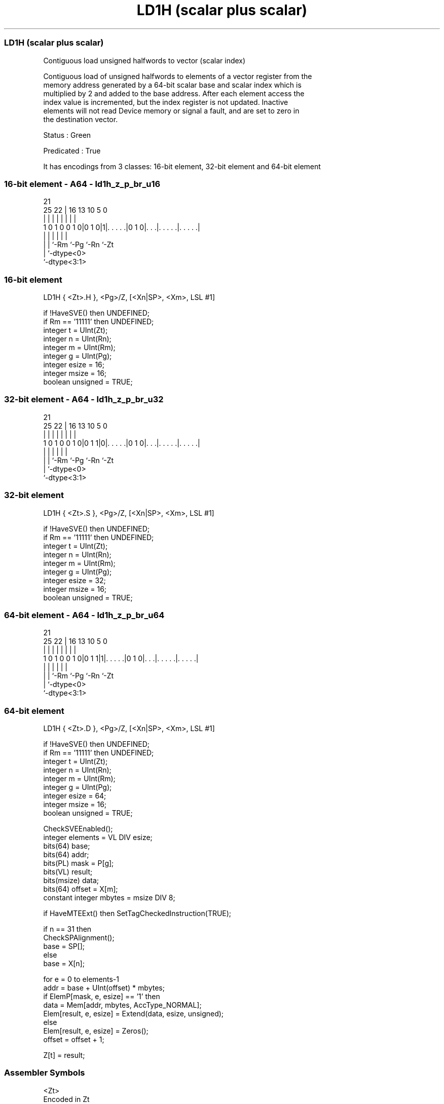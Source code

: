 .nh
.TH "LD1H (scalar plus scalar)" "7" " "  "instruction" "sve"
.SS LD1H (scalar plus scalar)
 Contiguous load unsigned halfwords to vector (scalar index)

 Contiguous load of unsigned halfwords to elements of a vector register from the
 memory address generated by a 64-bit scalar base and scalar index which is
 multiplied by 2 and added to the base address. After each element access the
 index value is incremented, but the index register is not updated. Inactive
 elements will not read Device memory or signal a fault, and are set to zero in
 the destination vector.

 Status : Green

 Predicated : True


It has encodings from 3 classes: 16-bit element, 32-bit element and 64-bit element

.SS 16-bit element - A64 - ld1h_z_p_br_u16
 
                                                                   
                                                                   
                       21                                          
               25    22 |        16    13    10         5         0
                |     | |         |     |     |         |         |
   1 0 1 0 0 1 0|0 1 0|1|. . . . .|0 1 0|. . .|. . . . .|. . . . .|
                |     | |               |     |         |
                |     | `-Rm            `-Pg  `-Rn      `-Zt
                |     `-dtype<0>
                `-dtype<3:1>
  
  
 
.SS 16-bit element
 
 LD1H    { <Zt>.H }, <Pg>/Z, [<Xn|SP>, <Xm>, LSL #1]
 
 if !HaveSVE() then UNDEFINED;
 if Rm == '11111' then UNDEFINED;
 integer t = UInt(Zt);
 integer n = UInt(Rn);
 integer m = UInt(Rm);
 integer g = UInt(Pg);
 integer esize = 16;
 integer msize = 16;
 boolean unsigned = TRUE;
.SS 32-bit element - A64 - ld1h_z_p_br_u32
 
                                                                   
                                                                   
                       21                                          
               25    22 |        16    13    10         5         0
                |     | |         |     |     |         |         |
   1 0 1 0 0 1 0|0 1 1|0|. . . . .|0 1 0|. . .|. . . . .|. . . . .|
                |     | |               |     |         |
                |     | `-Rm            `-Pg  `-Rn      `-Zt
                |     `-dtype<0>
                `-dtype<3:1>
  
  
 
.SS 32-bit element
 
 LD1H    { <Zt>.S }, <Pg>/Z, [<Xn|SP>, <Xm>, LSL #1]
 
 if !HaveSVE() then UNDEFINED;
 if Rm == '11111' then UNDEFINED;
 integer t = UInt(Zt);
 integer n = UInt(Rn);
 integer m = UInt(Rm);
 integer g = UInt(Pg);
 integer esize = 32;
 integer msize = 16;
 boolean unsigned = TRUE;
.SS 64-bit element - A64 - ld1h_z_p_br_u64
 
                                                                   
                                                                   
                       21                                          
               25    22 |        16    13    10         5         0
                |     | |         |     |     |         |         |
   1 0 1 0 0 1 0|0 1 1|1|. . . . .|0 1 0|. . .|. . . . .|. . . . .|
                |     | |               |     |         |
                |     | `-Rm            `-Pg  `-Rn      `-Zt
                |     `-dtype<0>
                `-dtype<3:1>
  
  
 
.SS 64-bit element
 
 LD1H    { <Zt>.D }, <Pg>/Z, [<Xn|SP>, <Xm>, LSL #1]
 
 if !HaveSVE() then UNDEFINED;
 if Rm == '11111' then UNDEFINED;
 integer t = UInt(Zt);
 integer n = UInt(Rn);
 integer m = UInt(Rm);
 integer g = UInt(Pg);
 integer esize = 64;
 integer msize = 16;
 boolean unsigned = TRUE;
 
 CheckSVEEnabled();
 integer elements = VL DIV esize;
 bits(64) base;
 bits(64) addr;
 bits(PL) mask = P[g];
 bits(VL) result;
 bits(msize) data;
 bits(64) offset = X[m];
 constant integer mbytes = msize DIV 8;
 
 if HaveMTEExt() then SetTagCheckedInstruction(TRUE);
 
 if n == 31 then
     CheckSPAlignment();
     base = SP[];
 else
     base = X[n];
 
 for e = 0 to elements-1
     addr = base + UInt(offset) * mbytes;
     if ElemP[mask, e, esize] == '1' then
         data = Mem[addr, mbytes, AccType_NORMAL];
         Elem[result, e, esize] = Extend(data, esize, unsigned);
     else
         Elem[result, e, esize] = Zeros();
     offset = offset + 1;
 
 Z[t] = result;
 

.SS Assembler Symbols

 <Zt>
  Encoded in Zt
  Is the name of the scalable vector register to be transferred, encoded in the
  "Zt" field.

 <Pg>
  Encoded in Pg
  Is the name of the governing scalable predicate register P0-P7, encoded in the
  "Pg" field.

 <Xn|SP>
  Encoded in Rn
  Is the 64-bit name of the general-purpose base register or stack pointer,
  encoded in the "Rn" field.

 <Xm>
  Encoded in Rm
  Is the 64-bit name of the general-purpose offset register, encoded in the "Rm"
  field.



.SS Operation

 CheckSVEEnabled();
 integer elements = VL DIV esize;
 bits(64) base;
 bits(64) addr;
 bits(PL) mask = P[g];
 bits(VL) result;
 bits(msize) data;
 bits(64) offset = X[m];
 constant integer mbytes = msize DIV 8;
 
 if HaveMTEExt() then SetTagCheckedInstruction(TRUE);
 
 if n == 31 then
     CheckSPAlignment();
     base = SP[];
 else
     base = X[n];
 
 for e = 0 to elements-1
     addr = base + UInt(offset) * mbytes;
     if ElemP[mask, e, esize] == '1' then
         data = Mem[addr, mbytes, AccType_NORMAL];
         Elem[result, e, esize] = Extend(data, esize, unsigned);
     else
         Elem[result, e, esize] = Zeros();
     offset = offset + 1;
 
 Z[t] = result;

